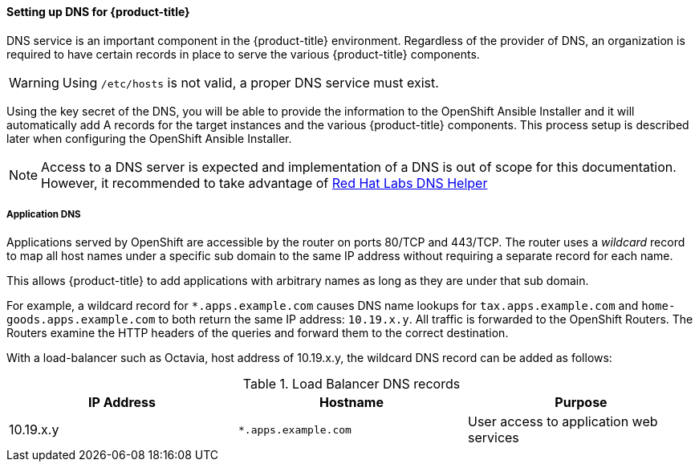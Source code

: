 ==== Setting up DNS for {product-title}

DNS service is an important component in the {product-title} environment. Regardless of 
the provider of DNS, an organization is required to have certain records in 
place to serve the various {product-title} components.

WARNING: Using `/etc/hosts` is not valid, a proper DNS service must exist.

Using the key secret of the DNS, you will be able to provide the information
to the OpenShift Ansible Installer and it will automatically add A records for
the target instances and the various {product-title} components. This process setup
is described later when configuring the OpenShift Ansible Installer. 

NOTE: Access to a DNS server is expected and implementation of a DNS is out of
scope for this documentation. However, it recommended to take advantage of
https://access.redhat.com/labsinfo/dnshelper[Red Hat Labs DNS Helper]

===== Application DNS

Applications served by OpenShift are accessible by the router on  ports 80/TCP
and 443/TCP.  The router uses a _wildcard_ record to map all host names under a
specific sub domain to the same IP address without requiring a separate record
for each name.

This allows {product-title} to add applications with arbitrary names as
long as they are under that sub domain.

For example, a wildcard record for `*.apps.example.com` causes DNS name lookups
for `tax.apps.example.com` and `home-goods.apps.example.com`
to both return the same IP address: `10.19.x.y`. All 
traffic is forwarded to the OpenShift Routers. The Routers examine the HTTP
headers of the queries and forward them to the correct destination.

With a load-balancer such as Octavia, host address of 10.19.x.y, the wildcard
DNS record can be added as follows:

.Load Balancer DNS records
|===
|IP Address |Hostname |Purpose

|10.19.x.y
|`*.apps.example.com`
|User access to application web services

|===
